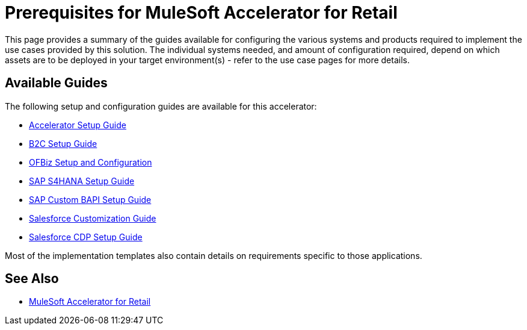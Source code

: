 = Prerequisites for MuleSoft Accelerator for Retail

This page provides a summary of the guides available for configuring the various systems and products required to implement the use cases provided by this solution. The individual systems needed, and amount of configuration required, depend on which assets are to be deployed in your target environment(s) - refer to the use case pages for more details.

== Available Guides

The following setup and configuration guides are available for this accelerator:

* xref:rcg-setup-guide.adoc[Accelerator Setup Guide]
* xref:b2c-setup-guide.adoc[B2C Setup Guide]
* xref:ofbiz-setup-config.adoc[OFBiz Setup and Configuration]
* xref:sap-s4hana-setup-guide.adoc[SAP S4HANA Setup Guide]
* xref:sap-custom-bapi-setup-guide.adoc[SAP Custom BAPI Setup Guide]
* xref:salesforce-customization-guide.adoc[Salesforce Customization Guide]
* xref:salesforce-cdp-setup-guide.adoc[Salesforce CDP Setup Guide]

Most of the implementation templates also contain details on requirements specific to those applications.

== See Also

* xref:index.adoc[MuleSoft Accelerator for Retail]
